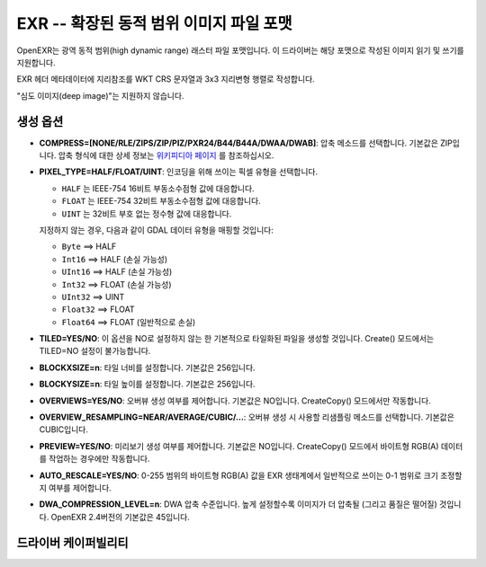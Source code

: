 .. _raster.exr:

================================================================================
EXR -- 확장된 동적 범위 이미지 파일 포맷
================================================================================

.. versionadded:: 3.1

.. shortname:: EXR

.. build_dependencies:: libopenexr

OpenEXR는 광역 동적 범위(high dynamic range) 래스터 파일 포맷입니다. 이 드라이버는 해당 포맷으로 작성된 이미지 읽기 및 쓰기를 지원합니다.

EXR 헤더 메타데이터에 지리참조를 WKT CRS 문자열과 3x3 지리변형 행렬로 작성합니다.

"심도 이미지(deep image)"는 지원하지 않습니다.

생성 옵션
----------------

-  **COMPRESS=[NONE/RLE/ZIPS/ZIP/PIZ/PXR24/B44/B44A/DWAA/DWAB]**: 압축 메소드를 선택합니다. 기본값은 ZIP입니다. 압축 형식에 대한 상세 정보는 `위키피디아 페이지 <https://en.wikipedia.org/wiki/OpenEXR#Compression_methods>`_ 를 참조하십시오.

-  **PIXEL_TYPE=HALF/FLOAT/UINT**: 인코딩을 위해 쓰이는 픽셀 유형을 선택합니다.

   - ``HALF`` 는 IEEE-754 16비트 부동소수점형 값에 대응합니다.
   - ``FLOAT`` 는 IEEE-754 32비트 부동소수점형 값에 대응합니다.
   - ``UINT`` 는 32비트 부호 없는 정수형 값에 대응합니다.

   지정하지 않는 경우, 다음과 같이 GDAL 데이터 유형을 매핑할 것입니다:

   - ``Byte`` ==> HALF
   - ``Int16`` ==> HALF (손실 가능성)
   - ``UInt16`` ==> HALF (손실 가능성)
   - ``Int32`` ==> FLOAT (손실 가능성)
   - ``UInt32`` ==> UINT
   - ``Float32`` ==> FLOAT
   - ``Float64`` ==> FLOAT (일반적으로 손실)

-  **TILED=YES/NO**: 이 옵션을 NO로 설정하지 않는 한 기본적으로 타일화된 파일을 생성할 것입니다. Create() 모드에서는 TILED=NO 설정이 불가능합니다.

-  **BLOCKXSIZE=n**: 타일 너비를 설정합니다. 기본값은 256입니다.

-  **BLOCKYSIZE=n**: 타일 높이를 설정합니다. 기본값은 256입니다.

-  **OVERVIEWS=YES/NO**: 오버뷰 생성 여부를 제어합니다. 기본값은 NO입니다. CreateCopy() 모드에서만 작동합니다.

-  **OVERVIEW_RESAMPLING=NEAR/AVERAGE/CUBIC/...**: 오버뷰 생성 시 사용할 리샘플링 메소드를 선택합니다. 기본값은 CUBIC입니다.

-  **PREVIEW=YES/NO**: 미리보기 생성 여부를 제어합니다. 기본값은 NO입니다. CreateCopy() 모드에서 바이트형 RGB(A) 데이터를 작업하는 경우에만 작동합니다.

-  **AUTO_RESCALE=YES/NO**: 0-255 범위의 바이트형 RGB(A) 값을 EXR 생태계에서 일반적으로 쓰이는 0-1 범위로 크기 조정할지 여부를 제어합니다.

-  **DWA_COMPRESSION_LEVEL=n**: DWA 압축 수준입니다. 높게 설정할수록 이미지가 더 압축될 (그리고 품질은 떨어질) 것입니다. OpenEXR 2.4버전의 기본값은 45입니다.

드라이버 케이퍼빌리티
-------------------

.. supports_createcopy::

.. supports_create::

    이 드라이버는 타일화된 데이터 전용으로, 각 타일을 거의 한번에 작성해야만 하고, 데이터셋을 닫기 전에는 작성한 타일을 다시 읽어올 수 없다는 경고를 발합니다.

.. supports_georeferencing::

.. supports_virtualio::
